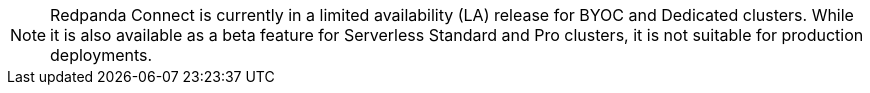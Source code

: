 NOTE: Redpanda Connect is currently in a limited availability (LA) release for  
BYOC and Dedicated clusters. While it is also available as a beta feature for Serverless Standard and Pro clusters, it is not suitable for production deployments.